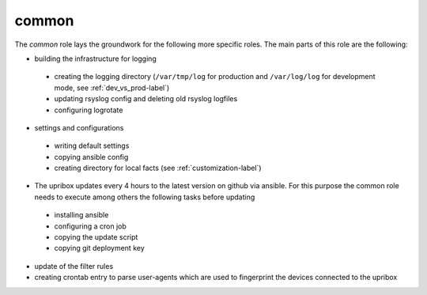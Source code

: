 common
------

The *common* role lays the groundwork for the following more specific roles. The main parts of this role are the following:

- building the infrastructure for logging

 - creating the logging directory (``/var/tmp/log`` for production and ``/var/log/log`` for development mode, see :ref:`dev_vs_prod-label`)
 - updating rsyslog config and deleting old rsyslog logfiles
 - configuring logrotate

- settings and configurations

 - writing default settings
 - copying ansible config
 - creating directory for local facts (see :ref:`customization-label`)

- The upribox updates every 4 hours to the latest version on github via ansible. For this purpose the common role needs to execute among others the following tasks before updating

 - installing ansible
 - configuring a cron job
 - copying the update script
 - copying git deployment key

- update of the filter rules
- creating crontab entry to parse user-agents which are used to fingerprint the devices connected to the upribox

